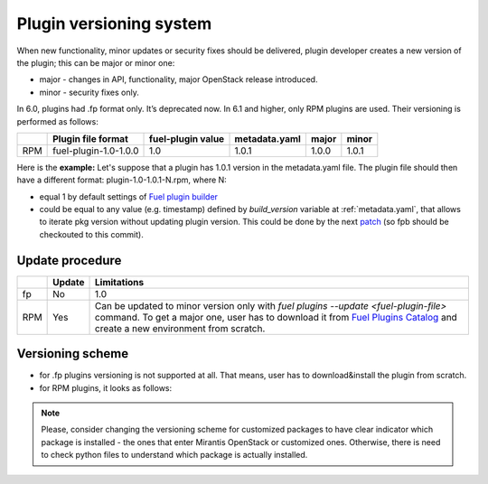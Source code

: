 
.. _plugin_versioning_system:

Plugin versioning system
------------------------

When new functionality, minor updates or security fixes should be delivered, 
plugin developer creates a new version of the plugin; this can be major or 
minor one:

* major - changes in API, functionality, major OpenStack release introduced.
* minor - security fixes only.


In 6.0, plugins had .fp format only. It’s deprecated now. In 6.1 and higher,
only RPM plugins are used. Their versioning is performed as follows: 

+-----+-----------------------+---------------------+-----------------+---------+---------+
|     | **Plugin file format**|**fuel-plugin value**|**metadata.yaml**|**major**|**minor**|
+-----+-----------------------+---------------------+-----------------+---------+---------+
| RPM | fuel-plugin-1.0-1.0.0 | 1.0                 | 1.0.1           |1.0.0    | 1.0.1   |
+-----+-----------------------+---------------------+-----------------+---------+---------+

Here is the **example:** Let's suppose that a plugin has 1.0.1 version in the
metadata.yaml file. The plugin file should then have a different format: plugin-1.0-1.0.1-N.rpm,
where N:

* equal 1 by default settings of `Fuel plugin builder <https://github.com/openstack/fuel-plugins/tree/master/fuel_plugin_builder/>`_
* could be equal to any value (e.g. timestamp) defined by *build_version* 
  variable at :ref:`metadata.yaml`, that allows to iterate pkg version without
  updating plugin version. This could be done by the next `patch <https://github.com/openstack/fuel-plugins/commit/dd03155047f88035ee88bdc21acdb8c04b08fd33/>`_
  (so fpb should be checkouted to this commit).

Update procedure
""""""""""""""""""""""""

+-----+----------+-------------------------------------------------------------------------------------+
|     |**Update**|**Limitations**                                                                      |
+-----+----------+-------------------------------------------------------------------------------------+
| fp  |  No      | 1.0                                                                                 | 
+-----+----------+-------------------------------------------------------------------------------------+
| RPM |  Yes     | Can be updated to minor version only with *fuel plugins --update <fuel-plugin-file>*|
|     |          | command. To get a major one, user has to download it from `Fuel Plugins Catalog     |
|     |          | <https://www.mirantis.com/validated-solution-integrations/fuel-plugins/>`_ and      | 
|     |          | create a new environment from scratch.                                              |
+-----+----------+-------------------------------------------------------------------------------------+


Versioning scheme
""""""""""""""""""""""""

* for .fp plugins versioning is not supported at all. That means, user has to
  download&install the plugin from scratch.
* for RPM plugins, it looks as follows:

.. image:: /_images/deliverables/scr_plugin_versioning.png
   :width: 70%
   :align: center

.. note::
     Please, consider changing the versioning scheme for customized packages to
     have clear indicator which package is installed - the ones that enter 
     Mirantis OpenStack or customized ones. Otherwise, there is need to check 
     python files to understand which package is actually installed. 
